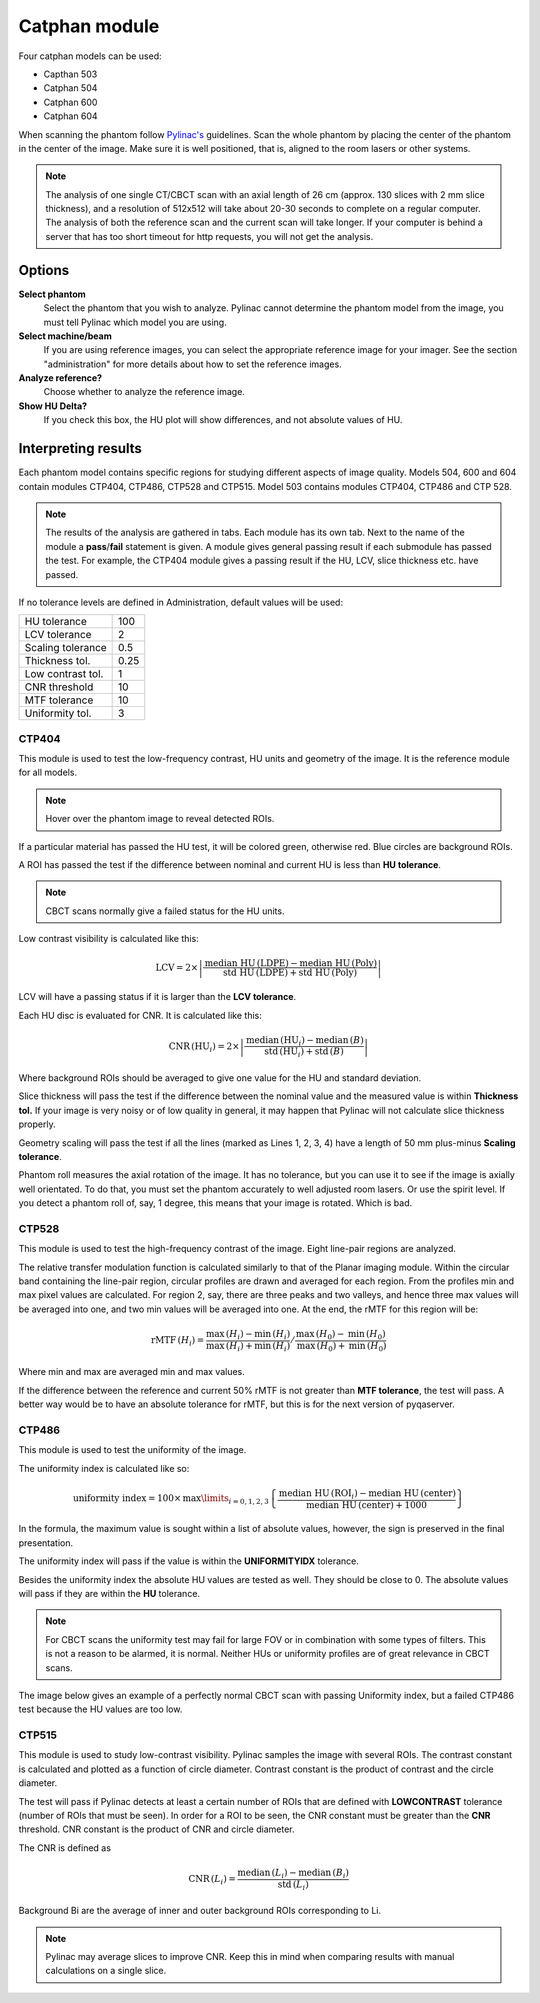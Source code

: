.. index: 

===============
Catphan module
===============

Four catphan models can be used:

* Capthan 503
* Catphan 504
* Catphan 600
* Catphan 604

When scanning the phantom follow `Pylinac's <https://pylinac.readthedocs.io/en/stable/cbct_docs.html>`_ guidelines. Scan the whole phantom by placing the center of the phantom in the center of the image. Make sure it is well positioned, that is, aligned to the room lasers or other systems.

.. note::
   The analysis of one single CT/CBCT scan with an axial length of 26 cm (approx. 130 slices with 2 mm slice thickness), and a resolution  of 512x512 will take about 20-30 seconds to complete on a regular computer. The analysis of both the reference scan and the current scan will take longer. If your computer is behind a server that has too short timeout for http requests, you will not get the analysis.

Options
===============

**Select phantom**
	Select the phantom that you wish to analyze. Pylinac cannot determine the phantom model from the image, you must tell Pylinac which model you are using.

**Select machine/beam**
	If you are using reference images, you can select the appropriate reference image for your imager. See the section "administration" for more details about how to set the reference images.

**Analyze reference?**
	Choose whether to analyze the reference image.

**Show HU Delta?**
	If you check this box, the HU plot will show differences, and not absolute values of HU.


Interpreting results
==============================
Each phantom model contains specific regions for studying different aspects of image quality. Models 504, 600 and 604 contain modules CTP404, CTP486, CTP528 and CTP515. Model 503 contains modules CTP404, CTP486 and CTP 528.

.. note::
   The results of the analysis are gathered in tabs. Each module has its own tab. Next to the name of the module a **pass**/**fail** statement is given. A module gives general passing result if each submodule has passed the test. For example, the CTP404 module gives a passing result if the HU, LCV, slice thickness etc. have passed.

If no tolerance levels are defined in Administration, default values will be used:

+-------------------+------+
| HU tolerance      | 100  |
+-------------------+------+
| LCV tolerance     | 2    |
+-------------------+------+
| Scaling tolerance | 0.5  |
+-------------------+------+
| Thickness tol.    | 0.25 |
+-------------------+------+
| Low contrast tol. | 1    |
+-------------------+------+
| CNR threshold     | 10   |
+-------------------+------+
| MTF tolerance     | 10   |
+-------------------+------+
| Uniformity tol.   | 3    |
+-------------------+------+



CTP404
---------------

This module is used to test the low-frequency contrast, HU units and geometry of the image. It is the reference module for all models.

.. image:: _static/images/catphan2.png
	:align: center

.. note::
   Hover over the phantom image to reveal detected ROIs. 

If a particular material has passed the HU test, it will be colored green, otherwise red. Blue circles are background ROIs. 

A ROI has passed the test if the difference between nominal and current HU is less than **HU tolerance**. 

.. image:: _static/images/catphan3.png
	:align: center

.. note::
   CBCT scans normally give a failed status for the HU units.

Low contrast visibility is calculated like this:

.. math::
   \mathrm{LCV}= 2\times\left|\frac{\textrm{median HU}\,(\textrm{LDPE})-\textrm{median HU}\,(\textrm{Poly})}{\textrm{std HU}\,(\textrm{LDPE})+\textrm{std HU}\,(\textrm{Poly})}\right|

LCV will have a passing status if it is larger than the **LCV tolerance**.

Each HU disc is evaluated for CNR. It is calculated like this:

.. math::
   \textrm{CNR}\,(\mathrm{HU}_i) = 2\times\left|\frac{\mathrm{median}\,(\mathrm{HU}_i)-\mathrm{median}\,(B)}{\mathrm{std}\,(\mathrm{HU}_i)+\mathrm{std}\,(B)}\right|

Where background ROIs should be averaged to give one value for the HU and standard deviation.

Slice thickness will pass the test if the difference between the nominal value and the measured value is within **Thickness tol.** If your image is very noisy or of low quality in general, it may happen that Pylinac will not calculate slice thickness properly.

Geometry scaling will pass the test if all the lines (marked as Lines 1, 2, 3, 4) have a length of 50 mm plus-minus **Scaling tolerance**.

Phantom roll measures the axial rotation of the image. It has no tolerance, but you can use it to see if the image is axially well orientated. To do that, you must set the phantom accurately to well adjusted room lasers. Or use the spirit level. If you detect a phantom roll of, say, 1 degree, this means that your image is rotated. Which is bad. 


CTP528
---------------
This module is used to test the high-frequency contrast of the image. Eight line-pair regions are analyzed. 

.. image:: _static/images/catphan1.png
	:align: center

The relative transfer modulation function is calculated similarly to that of the Planar imaging module. Within the circular band containing the line-pair region, circular profiles are drawn and averaged for each region. From the profiles min and max pixel values are calculated. For region  2, say, there are three peaks and two valleys, and hence three max values will be averaged into one, and two min values will be averaged into one. At the end, the rMTF for this region will be:

.. math::
   \textrm{rMTF}\,(H_i) = \left.\frac{\mathrm{max}\,(H_i)-\mathrm{min}\,(H_i)}{\mathrm{max}\,(H_i)+\mathrm{min}\,(H_i)} \middle/ \frac{\mathrm{max}\,(H_0)-\mathrm{min}\,(H_0)}{\mathrm{max}\,(H_0)+\mathrm{min}\,(H_0)}\right.

Where min and max are averaged min and max values.

If the difference between the reference and current 50% rMTF  is not greater than **MTF tolerance**, the test will pass. A better way would be to have an absolute tolerance for rMTF, but this is for the next version of pyqaserver.


CTP486
---------------

This module is used to test the uniformity of the image.

.. image:: _static/images/catphan4.png
	:align: center

The uniformity index is calculated like so:

.. math::
   \textrm{uniformity index} = 100\times\,\max\limits_{i=0,1,2,3}\left\{\frac{\textrm{median HU}\,(\mathrm{ROI}_i) - \textrm{median HU}\,(\mathrm{center})}{\textrm{median HU}\,(\mathrm{center})+1000}\right\}
   

In the formula, the maximum value is sought within a list of absolute values, however, the sign is preserved in the final presentation.

The uniformity index will pass if the value is within the **UNIFORMITYIDX** tolerance.

Besides the uniformity index the absolute HU values are tested as well. They should be close to 0. The absolute values will pass if they are within the **HU** tolerance. 

.. note::
   For CBCT scans the uniformity test may fail for large FOV or in combination with some types of filters. This is not a reason to be alarmed, it is normal. Neither HUs or uniformity profiles are of great relevance in CBCT scans.

The image below gives an example of a perfectly normal CBCT scan with passing Uniformity index, but a failed CTP486 test because the HU values are too low. 

.. image:: _static/images/catphan5.png
	:align: center


CTP515
---------------

This module is used to study low-contrast visibility.  Pylinac samples the image with several ROIs. The contrast constant is calculated and plotted as a function of circle diameter. Contrast constant is the product of contrast and the circle diameter.

The test will pass if Pylinac detects at least a certain number of ROIs that are defined with **LOWCONTRAST** tolerance (number of ROIs that must be seen). In order for a ROI to be seen, the CNR constant must be greater than the **CNR**  threshold. CNR constant is the product of CNR and circle diameter.

.. image:: _static/images/catphan6.png
	:align: center

The CNR is defined as

.. math::
   \textrm{CNR}\,(L_i) = \frac{\mathrm{median}\,(L_i)-\mathrm{median}\,(B_i)}{\mathrm{std}\,(L_i)}

Background Bi are the average of inner and outer background ROIs corresponding to Li.

.. note:: 
	Pylinac may average slices to improve CNR. Keep this in mind when comparing results with manual calculations on a single slice.

